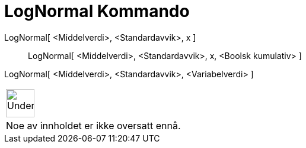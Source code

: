 = LogNormal Kommando
:page-en: commands/LogNormal
ifdef::env-github[:imagesdir: /nb/modules/ROOT/assets/images]

LogNormal[ <Middelverdi>, <Standardavvik>, x ]::
  LogNormal[ <Middelverdi>, <Standardavvik>, x, <Boolsk kumulativ> ];;
    LogNormal[ <Middelverdi>, <Standardavvik>, <Variabelverdi> ]::



[width="100%",cols="50%,50%",]
|===
a|
image:48px-UnderConstruction.png[UnderConstruction.png,width=48,height=48]

|Noe av innholdet er ikke oversatt ennå.
|===
